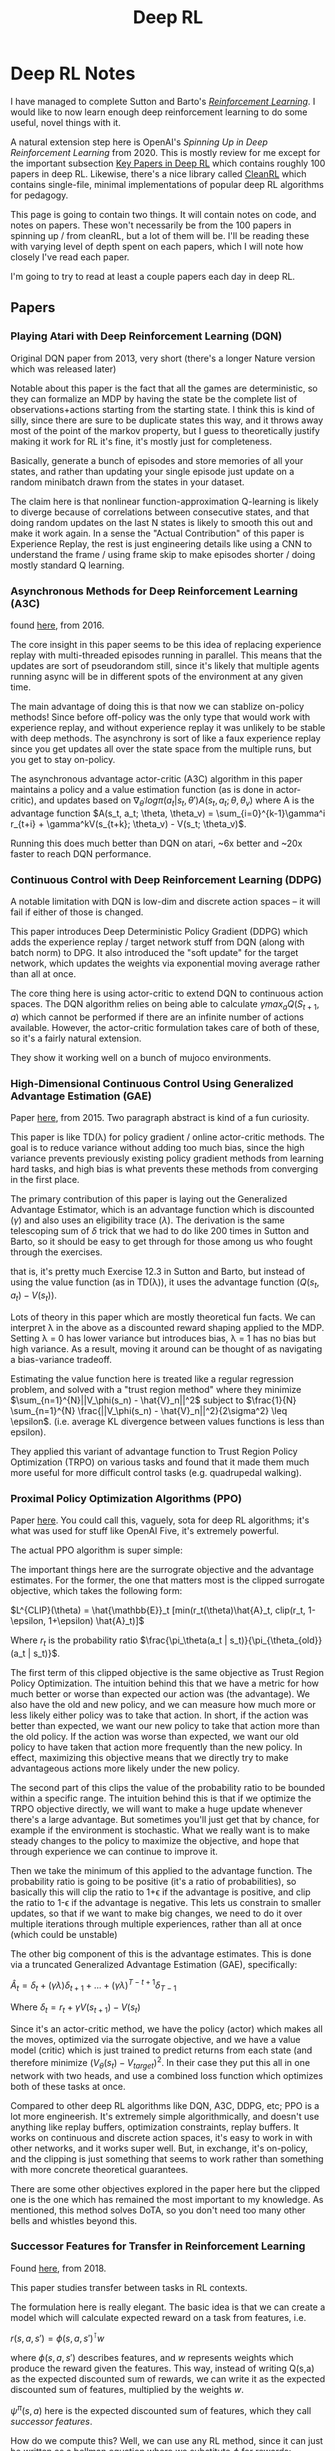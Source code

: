 #+TITLE: Deep RL

* Deep RL Notes

I have managed to complete Sutton and Barto's /[[https://planetbanatt.net/articles/sutton.html][Reinforcement Learning]]/. I would like to now learn enough deep reinforcement learning to do some useful, novel things with it.

A natural extension step here is OpenAI's /Spinning Up in Deep Reinforcement Learning/ from 2020. This is mostly review for me except for the important subsection [[https://spinningup.openai.com/en/latest/spinningup/keypapers.html][Key Papers in Deep RL]] which contains roughly 100 papers in deep RL. Likewise, there's a nice library called [[https://docs.cleanrl.dev/][CleanRL]] which contains single-file, minimal implementations of popular deep RL algorithms for pedagogy.  

This page is going to contain two things. It will contain notes on code, and notes on papers. These won't necessarily be from the 100 papers in spinning up / from cleanRL, but a lot of them will be. I'll be reading these with varying level of depth spent on each papers, which I will note how closely I've read each paper.

I'm going to try to read at least a couple papers each day in deep RL. 

** Papers

*** Playing Atari with Deep Reinforcement Learning (DQN)

Original DQN paper from 2013, very short (there's a longer Nature version which was released later)

Notable about this paper is the fact that all the games are deterministic, so they can formalize an MDP by having the state be the complete list of observations+actions starting from the starting state. I think this is kind of silly, since there are sure to be duplicate states this way, and it throws away most of the point of the markov property, but I guess to theoretically justify making it work for RL it's fine, it's mostly just for completeness.

[[../images/from_clipboard/20241029_111102.png]]

Basically, generate a bunch of episodes and store memories of all your states, and rather than updating your single episode just update on a random minibatch drawn from the states in your dataset.

The claim here is that nonlinear function-approximation Q-learning is likely to diverge because of correlations between consecutive states, and that doing random updates on the last N states is likely to smooth this out and make it work again. In a sense the "Actual Contribution" of this paper is Experience Replay, the rest is just engineering details like using a CNN to understand the frame / using frame skip to make episodes shorter / doing mostly standard Q learning.

*** Asynchronous Methods for Deep Reinforcement Learning (A3C)

found [[https://arxiv.org/abs/1602.01783][here]], from 2016.

The core insight in this paper seems to be this idea of replacing experience replay with multi-threaded episodes running in parallel. This means that the updates are sort of pseudorandom still, since it's likely that multiple agents running async will be in different spots of the environment at any given time.

The main advantage of doing this is that now we can stablize on-policy methods! Since before off-policy was the only type that would work with experience replay, and without experience replay it was unlikely to be stable with deep methods. The asynchrony is sort of like a faux experience replay since you get updates all over the state space from the multiple runs, but you get to stay on-policy.

The asynchronous advantage actor-critic (A3C) algorithm in this paper maintains a policy and a value estimation function (as is done in actor-critic), and updates based on $\nabla_{\theta^{'}} log \pi(a_t|s_t, \theta') A(s_t, a_t; \theta, \theta_v)$ where A is the advantage function
$A(s_t, a_t; \theta, \theta_v) = \sum_{i=0}^{k-1}\gamma^i r_{t+i} + \gamma^kV(s_{t+k}; \theta_v) - V(s_t; \theta_v)$.

Running this does much better than DQN on atari, ~6x better and ~20x faster to reach DQN performance.

*** Continuous Control with Deep Reinforcement Learning (DDPG)

A notable limitation with DQN is low-dim and discrete action spaces -- it will fail if either of those is changed.

This paper introduces Deep Deterministic Policy Gradient (DDPG) which adds the experience replay / target network stuff from DQN (along with batch norm) to DPG. It also introduced the "soft update" for the target network, which updates the weights via exponential moving average rather than all at once.

[[../images/from_clipboard/20241102_173841.png]]

The core thing here is using actor-critic to extend DQN to continuous action spaces. The DQN algorithm relies on being able to calculate $\gamma max_a Q(S_{t+1}, a)$ which cannot be performed if there are an infinite number of actions available. However, the actor-critic formulation takes care of both of these, so it's a fairly natural extension.

They show it working well on a bunch of mujoco environments. 

*** High-Dimensional Continuous Control Using Generalized Advantage Estimation (GAE)

Paper [[https://arxiv.org/pdf/1506.02438][here]], from 2015. Two paragraph abstract is kind of a fun curiosity.

This paper is like TD(\lambda) for policy gradient / online actor-critic methods. The goal is to reduce variance without adding too much bias, since the high variance prevents previously existing policy gradient methods from learning hard tasks, and high bias is what prevents these methods from converging in the first place.

The primary contribution of this paper is laying out the Generalized Advantage Estimator, which is an advantage function which is discounted ($\gamma$) and also uses an eligibility trace ($\lambda$). The derivation is the same telescoping sum of $\delta$ trick that we had to do like 200 times in Sutton and Barto, so it should be easy to get through for those among us who fought through the exercises.

[[../images/from_clipboard/20241102_225433.png]]
[[../images/from_clipboard/20241102_225444.png]]
[[../images/from_clipboard/20241102_225504.png]]

that is, it's pretty much Exercise 12.3 in Sutton and Barto, but instead of using the value function (as in TD(\lambda)), it uses the advantage function ($Q(s_t, a_t) - V(s_t)$).

Lots of theory in this paper which are mostly theoretical fun facts. We can interpret \lambda in the above as a discounted reward shaping applied to the MDP. Setting \lambda = 0 has lower variance but introduces bias, \lambda = 1 has no bias but high variance. As a result, moving it around can be thought of as navigating a bias-variance tradeoff.

Estimating the value function here is treated like a regular regression problem, and solved with a "trust region method" where they minimize $\sum_{n=1}^{N}||V_\phi(s_n) - \hat{V}_n||^2$ subject to $\frac{1}{N} \sum_{n=1}^{N} \frac{||V_\phi(s_n) - \hat{V}_n||^2}{2\sigma^2} \leq \epsilon$. (i.e. average KL divergence between values functions is less than epsilon).

They applied this variant of advantage function to Trust Region Policy Optimization (TRPO) on various tasks and found that it made them much more useful for more difficult control tasks (e.g. quadrupedal walking).


*** Proximal Policy Optimization Algorithms (PPO)

Paper [[https://arxiv.org/abs/1707.06347][here]]. You could call this, vaguely, sota for deep RL algorithms; it's what was used for stuff like OpenAI Five, it's extremely powerful.

The actual PPO algorithm is super simple:

[[../images/from_clipboard/20241102_210014.png]]

The important things here are the surrograte objective and the advantage estimates. For the former, the one that matters most is the clipped surrogate objective, which takes the following form:

$L^{CLIP}(\theta) = \hat{\mathbb{E}}_t [min(r_t(\theta)\hat{A}_t, clip(r_t, 1-\epsilon, 1+\epsilon) \hat{A}_t)]$

Where $r_t$ is the probability ratio $\frac{\pi_\theta(a_t | s_t)}{\pi_{\theta_{old}}(a_t | s_t)}$.

The first term of this clipped objective is the same objective as Trust Region Policy Optimization. The intuition behind this that we have a metric for how much better or worse than expected our action was (the advantage). We also have the old and new policy, and we can measure how much more or less likely either policy was to take that action. In short, if the action was better than expected, we want our new policy to take that action more than the old policy. If the action was worse than expected, we want our old policy to have taken that action more frequently than the new policy. In effect, maximizing this objective means that we directly try to make advantageous actions more likely under the new policy.

The second part of this clips the value of the probability ratio to be bounded within a specific range. The intuition behind this is that if we optimize the TRPO objective directly, we will want to make a huge update whenever there's a large advantage. But sometimes you'll just get that by chance, for example if the environment is stochastic. What we really want is to make steady changes to the policy to maximize the objective, and hope that through experience we can continue to improve it.

Then we take the minimum of this applied to the advantage function. The probability ratio is going to be positive (it's a ratio of probabilities), so basically this will clip the ratio to 1+\epsilon if the advantage is positive, and clip the ratio to 1-\epsilon if the advantage is negative. This lets us constrain to smaller updates, so that if we want to make big changes, we need to do it over multiple iterations through multiple experiences, rather than all at once (which could be unstable)

The other big component of this is the advantage estimates. This is done via a truncated Generalized Advantage Estimation (GAE), specifically:

$\hat{A}_t = \delta_t + (\gamma\lambda)\delta_{t+1} + ... + (\gamma\lambda)^{T-t+1}\delta_{T-1}$

Where $\delta_t = r_t + \gamma V(s_{t+1}) - V(s_t)$

Since it's an actor-critic method, we have the policy (actor) which makes all the moves, optimized via the surrogate objective, and we have a value model (critic) which is just trained to predict returns from each state (and therefore minimize $(V_\theta(s_t) - V_{target})^2$. In their case they put this all in one network with two heads, and use a combined loss function which optimizes both of these tasks at once. 

Compared to other deep RL algorithms like DQN, A3C, DDPG, etc; PPO is a lot more engineerish. It's extremely simple algorithmically, and doesn't use anything like replay buffers, optimization constraints, replay buffers. It works on continuous and discrete action spaces, it's easy to work in with other networks, and it works super well. But, in exchange, it's on-policy, and the clipping is just something that seems to work rather than something with more concrete theoretical guarantees.

There are some other objectives explored in the paper here but the clipped one is the one which has remained the most important to my knowledge. As mentioned, this method solves DoTA, so you don't need too many other bells and whistles beyond this.

*** Successor Features for Transfer in Reinforcement Learning

Found [[https://arxiv.org/pdf/1606.05312][here]], from 2018.

This paper studies transfer between tasks in RL contexts.

The formulation here is really elegant. The basic idea is that we can create a model which will calculate expected reward on a task from features, i.e.

$r(s, a, s') = \phi(s, a, s')^\intercal w$

where $\phi(s, a, s')$ describes features, and $w$ represents weights which produce the reward given the features. This way, instead of writing Q(s,a) as the expected discounted sum of rewards, we can write it as the expected discounted sum of features, multiplied by the weights $w$.

[[../images/from_clipboard/20241031_131631.png]]

$\psi^\pi(s,a)$ here is the expected discounted sum of features, which they call /successor features/.

How do we compute this? Well, we can use any RL method, since it can just be written as a bellman equation where we substitute $\phi$ for rewards:

$\psi^\pi(s,a) = \phi_{t+1} + \gamma E^\pi[\psi^\pi(S_{t+1}, \pi(S_{t+1})) | S_t = s, A_t = a]$

WHY THIS IS USEFUL: because in cases where we keep everything the same EXCEPT the reward function, we can completely describe the difference between tasks as the difference in $w$.

WHY THIS IS USEFUL 2: If you have a set of policies $\pi_i$ and their successor features $\psi^{\pi_i}$, if you're given a new task $w_{i+1}$ then you can easily evaluate all the policies just by doing $\psi^{\pi_i}(s,a)^\intercal w_{n+1}$. You can then do /generalized policy improvement/ to construct a new policy based on the old policies (i.e. taking the best Q values for each) and derive a policy at least as good as the best policy you already have.

There's some additional guarantees here that if the distance between your new task $w_i$ and the closest old task $w_j$ is small, that you'll get a bounded error on the new task using this procedure. 

** Code

*** CleanRL dqn_atari

code is [[https://github.com/vwxyzjn/cleanrl/blob/master/cleanrl/dqn_atari.py][here]]. This is a ~200 line implementation of the original DQN experiment, using convolutional nns etc. 

[[../images/from_clipboard/20241029_114628.png]]

learning_starts is an interesting detail here, I suppose to flood the replay buffer before starting to train. This target_max * (1 - data.dones.flatten()) part is a one-liner which sets the terminal transition states to just be the reward, per algorithm 1 in the paper.

Likewise implementing this using a frozen "target network" and optimizing a separate "q network" is interesting. They seem to update this every 1000 steps or so, but it's a nice trick.

[[../images/from_clipboard/20241029_114822.png]]

Specifically, they copy this over to the target network using this soft update mechanism where you essentially have the target network chase the current values of the Q network. I think this comes from the [[https://arxiv.org/pdf/1509.02971][DDPG paper]] in 2016, which from a quick skim-through looks like it is intended to make divergence less likely. I'll give that a closer look when I get to that paper though.

*** CleanRL PPO

Code is [[https://github.com/vwxyzjn/cleanrl/blob/master/cleanrl/ppo.py][here]]. This code just is for cartpole.

**** Core Idea

[[../images/from_clipboard/20241102_235702.png]]

Critic estimates value (regression problem), Actor selects action (here discrete, but optionally so)

[[../images/from_clipboard/20241103_002142.png]]

Get T timesteps from each actor (i.e. one actor)

[[../images/from_clipboard/20241103_003738.png]]

Get advantages

[[../images/from_clipboard/20241103_005013.png]]

[[../images/from_clipboard/20241103_005146.png]]

over epochs and minibatches, optimize clipped surrogate objective + simple regression objective for value network.

**** Implementation Tricks

The layer init using orthogonal initialization + using different std for actor and critic is apparently common practice in PPO

#+BEGIN_SRC python
def layer_init(layer, std=np.sqrt(2), bias_const=0.0):
    torch.nn.init.orthogonal_(layer.weight, std)
    torch.nn.init.constant_(layer.bias, bias_const)
#+END_SRC

Clipping values, clipping gradients by global norm, and normalizing advantage inside each minibatch are tricks to this not mentioned in the original PPO paper. There's also early stopping if KL divergence gets too high, and learning rate annealing, which seem helpful as well.
